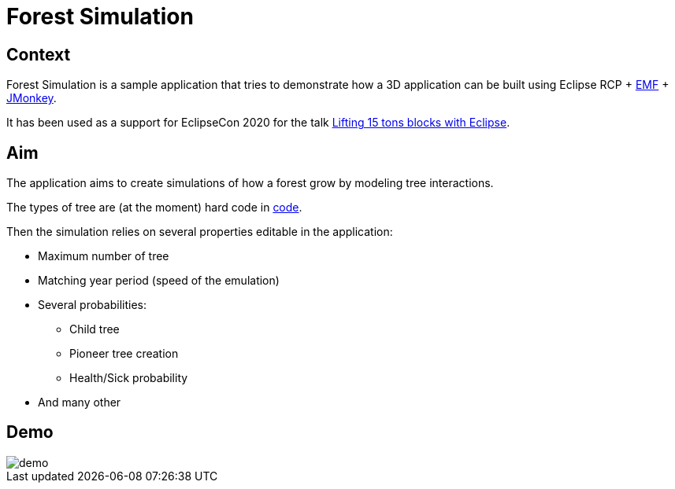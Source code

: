 = Forest Simulation

== Context

Forest Simulation is a sample application that tries to demonstrate how a 3D application
can be built using Eclipse RCP + link:https://www.eclipse.org/modeling/emf/[EMF] + link:https://jmonkeyengine.org/[JMonkey].

It has been used as a support for EclipseCon 2020 for the talk link:https://www.eclipsecon.org/2020/sessions/lifting-15-tons-blocks-eclipse[Lifting 15 tons blocks with Eclipse].  

== Aim

The application aims to create simulations of how a forest grow by modeling tree interactions.

The types of tree are (at the moment) hard code in link:https://github.com/ObeoNetwork/ForestSimulation/blob/ab9c2967157e00d64e1bff43e5b699a484f92258/fr.obeo.forestsimulation.rcp/src/fr/obeo/forestsimulation/rcp/Session.java#L76[code].

Then the simulation relies on several properties editable in the application:

* Maximum number of tree
* Matching year period (speed of the emulation)
* Several probabilities:
** Child tree
** Pioneer tree creation
** Health/Sick probability
* And many other

== Demo

image::demo.gif[]



